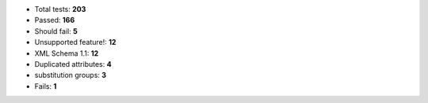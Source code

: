 - Total tests: **203**
- Passed: **166**
- Should fail: **5**
- Unsupported feature!: **12**
- XML Schema 1.1: **12**
- Duplicated attributes: **4**
- substitution groups: **3**
- Fails: **1**